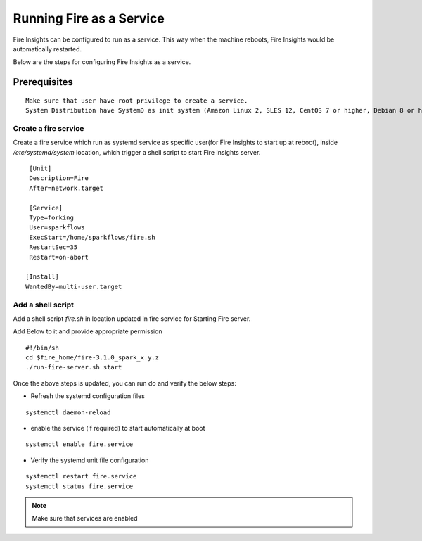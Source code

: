 Running Fire as a Service
=========================

Fire Insights can be configured to run as a service. This way when the machine reboots, Fire Insights would be automatically restarted.

Below are the steps for configuring Fire Insights as a service.

Prerequisites
+++++++++++++

::
   
   Make sure that user have root privilege to create a service.
   System Distribution have SystemD as init system (Amazon Linux 2, SLES 12, CentOS 7 or higher, Debian 8 or higher, RHEL 7 or higher, Ubuntu 15.04 or higher)

Create a fire service
--------------------

Create a fire service which run as systemd service as specific user(for Fire Insights to start up at reboot), inside `/etc/systemd/system` location, which trigger a shell script to start Fire Insights server.

::

    [Unit]
    Description=Fire
    After=network.target

    [Service]
    Type=forking
    User=sparkflows
    ExecStart=/home/sparkflows/fire.sh
    RestartSec=35
    Restart=on-abort

   [Install]
   WantedBy=multi-user.target

Add a shell script
----------------

Add a shell script `fire.sh` in location updated in fire service for Starting Fire server.

Add Below to it and provide appropriate permission

::

    #!/bin/sh
    cd $fire_home/fire-3.1.0_spark_x.y.z
    ./run-fire-server.sh start

Once the above steps is updated, you can run do and verify the below steps:

- Refresh the systemd configuration files

::

   systemctl daemon-reload
   
- enable the service (if required) to start automatically at boot

::

    systemctl enable fire.service
    
- Verify the systemd unit file configuration

::

    systemctl restart fire.service
    systemctl status fire.service
    

.. figure:: ../../_assets/user-guide/fire_service_status.PNG
   :scale: 80%
   :alt: fire service
   :align: center
    

.. note:: Make sure that services are enabled
    
